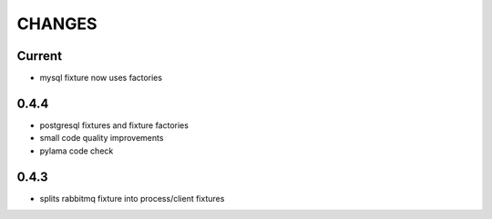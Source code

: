 CHANGES
=======

Current
-------

* mysql fixture now uses factories


0.4.4
-------

* postgresql fixtures and fixture factories
* small code quality improvements
* pylama code check


0.4.3
-------
- splits rabbitmq fixture into process/client fixtures
